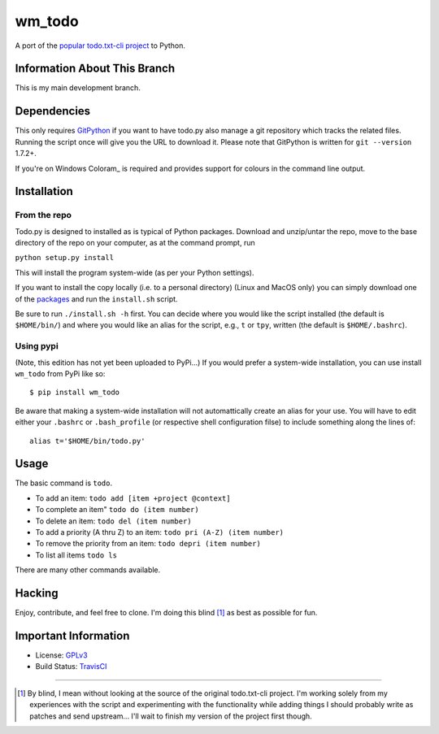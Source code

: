wm_todo
=======

.. image:: https://secure.travis-ci.org/MinchinWeb/Todo.txt-python.png?branch=development
    :alt: Build Status
    :target: http://travis-ci.org/MinchinWeb/Todo.txt-python

A port of the `popular todo.txt-cli project
<https://github.com/ginatrapani/todo.txt-cli>`_ to Python.

Information About This Branch
-----------------------------

This is my main development branch.

Dependencies
------------

This only requires GitPython_ if you want to have todo.py also manage a git
repository which tracks the related files. Running the script once will give
you the URL to download it. Please note that GitPython is written for ``git
--version`` 1.7.2+.

If you're on Windows Coloram_ is required and provides support for colours
in the command line output.

.. _GitPython: https://github.com/gitpython-developers/GitPython
.. _Colorama: https://pypi.python.org/pypi/colorama

Installation
------------

From the repo
`````````````
Todo.py is designed to installed as is typical of Python packages. Download and
unzip/untar the repo, move to the base directory of the repo on your computer,
as at the command prompt, run

``python setup.py install``

This will install the program system-wide (as per your Python settings).


If you want to install the copy locally (i.e. to a personal directory) (Linux
and MacOS only) you can
simply download one of the packages_ and run the ``install.sh`` script.

.. _packages: https://github.com/MinchinWeb/Todo.txt-python/releases

Be sure to run ``./install.sh -h`` first. You can decide where you would like
the script installed (the default is ``$HOME/bin/``) and where you would like an
alias for the script, e.g., ``t`` or ``tpy``, written (the default is
``$HOME/.bashrc``).

Using pypi
``````````

(Note, this edition has not yet been uploaded to PyPi...)
If you would prefer a system-wide installation, you can use install ``wm_todo``
from PyPi like so:

::

    $ pip install wm_todo

Be aware that making a system-wide installation will not automattically create
an alias for your use. You will have to edit either your ``.bashrc`` or
``.bash_profile`` (or respective shell configuration filse) to include something
along the lines of:

::

    alias t='$HOME/bin/todo.py'

Usage
-----

The basic command is ``todo``.

* To add an item: ``todo add [item +project @context]``
* To complete an item" ``todo do (item number)``
* To delete an item: ``todo del (item number)``
* To add a priority (A thru Z) to an item: ``todo pri (A-Z) (item number)``
* To remove the priority from an item: ``todo depri (item number)``
* To list all items ``todo ls``

There are many other commands available.
	
Hacking
-------

Enjoy, contribute, and feel free to clone. I'm doing this blind [1]_ as best as
possible for fun.

Important Information
---------------------

- License: GPLv3_
- Build Status: TravisCI_

.. _GPLv3: https://raw.github.com/MinchinWeb/Todo.txt-python/development/LICENSE
.. _TravisCI: http://travis-ci.org/MinchinWeb/Todo.txt-python

--------

.. [1] By blind, I mean without looking at the source of the original todo.txt-cli
    project. I'm working solely from my experiences with the script and
    experimenting with the functionality while adding things I should probably write
    as patches and send upstream... I'll wait to finish my version of the project
    first though.
